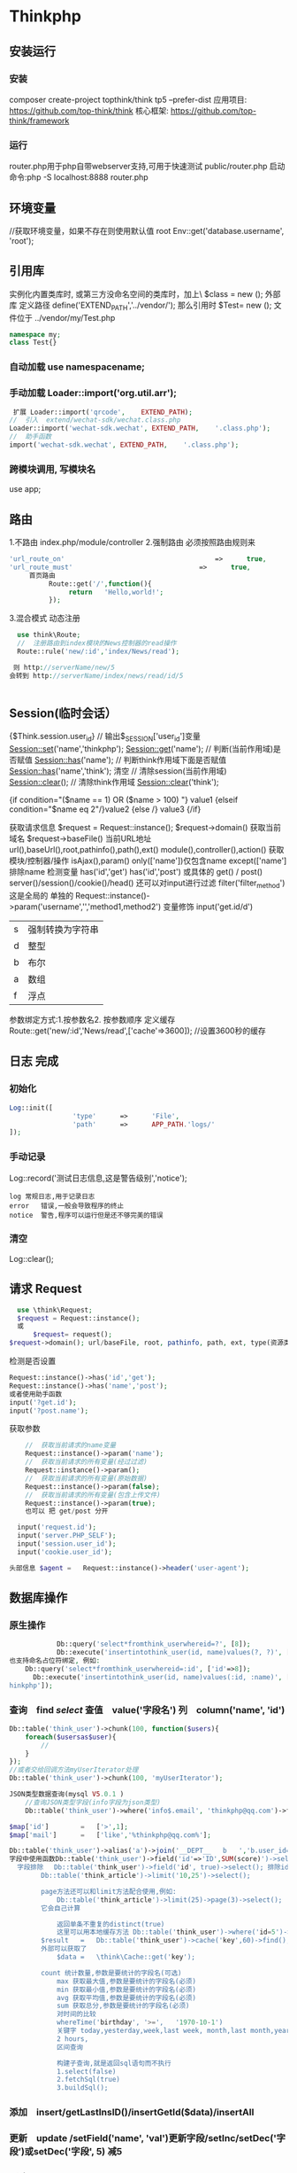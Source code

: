 * Thinkphp 
** 安装运行
*** 安装
     composer	create-project	topthink/think	tp5		--prefer-dist
     应用项目: https://github.com/top-think/think
     核心框架: https://github.com/top-think/framework
*** 运行
    router.php用于php自带webserver支持,可用于快速测试
    public/router.php
    启动命令:php	-S	localhost:8888	router.php
** 环境变量 
   //获取环境变量，如果不存在则使用默认值 root
   Env::get('database.username', 'root');
** 引用库
   实例化内置类库时, 或第三方没命名空间的类库时，加上\   $class = new \stdClass();
   外部库 定义路径 define('EXTEND_PATH','../vendor/');  那么引用时  $Test= new \my\Test(); 文件位于 ../vendor/my/Test.php
   #+BEGIN_SRC php
     namespace my;
     class Test{}
   #+END_SRC
*** 自动加载 use namespacename;
*** 手动加载 Loader::import('org.util.arr');
#+BEGIN_SRC php
 扩展 Loader::import('qrcode',	EXTEND_PATH);
//	引入	extend/wechat-sdk/wechat.class.php
Loader::import('wechat-sdk.wechat',	EXTEND_PATH,	'.class.php');
//	助手函数
import('wechat-sdk.wechat',	EXTEND_PATH,	'.class.php');

#+END_SRC
*** 跨模块调用, 写模块名
use app\mobile\controller\Deviceapi;
** 路由 \think\Route
   1.不路由 index.php/module/controller
   2.强制路由 必须按照路由规则来
   #+BEGIN_SRC php
'url_route_on'										=>		true,
'url_route_must'								=>		true,
     首页路由
          Route::get('/',function(){
               return	'Hello,world!';
          });
   #+END_SRC
   3.混合模式
   动态注册
#+BEGIN_SRC php
    use	think\Route;
    //	注册路由到index模块的News控制器的read操作
    Route::rule('new/:id','index/News/read');

   则 http://serverName/new/5
  会转到 http://serverName/index/news/read/id/5


#+END_SRC
** Session(临时会话）
   {$Think.session.user_id}	//	输出$_SESSION['user_id']变量
   Session::set('name','thinkphp');
   Session::get('name');
   //	判断(当前作用域)是否赋值
   Session::has('name');
   //	判断think作用域下面是否赋值
   Session::has('name','think');
   清空
   //	清除session(当前作用域)
   Session::clear();
   //	清除think作用域
   Session::clear('think');

   {if	condition="($name	==	1)	OR	($name	>	100)	"}	value1
   {elseif	condition="$name	eq	2"/}value2
   {else	/}	value3
   {/if}

获取请求信息 $request = Request::instance();
$request->domain() 获取当前域名
$request->baseFile() 当前URL地址
url(),baseUrl(),root,pathinfo(),path(),ext()
module(),controller(),action() 获取模块/控制器/操作
isAjax(),param() only(['name'])仅包含name except(['name']排除name
检测变量 has('id','get') has('id','post')  
或具体的 get() / post()
server()/session()/cookie()/head()
还可以对input进行过滤 filter('filter_method') 这是全局的
单独的 Request::instance()->param('username','','method1,method2')
变量修饰 input('get.id/d')
|s|强制转换为字符串|
|d|整型|
|b|布尔|
|a|数组|
|f|浮点|
参数绑定方式:1.按参数名2. 按参数顺序
定义缓存 Route::get('new/:id','News/read',['cache'=>3600]); //设置3600秒的缓存
** 日志 \think\Log 完成
*** 初始化
#+BEGIN_SRC php
Log::init([
				'type'		=>		'File',
				'path'		=>		APP_PATH.'logs/'
]);
#+END_SRC
*** 手动记录
Log::record('测试日志信息,这是警告级别','notice');
#+BEGIN_SRC 
log	常规日志,用于记录日志
error	错误,一般会导致程序的终止
notice	警告,程序可以运行但是还不够完美的错误
#+END_SRC
*** 清空
Log::clear();
** 请求 Request
#+BEGIN_SRC php
  use \think\Request;
  $request = Request::instance();
  或
      $request= request();
$request->domain(); url/baseFile, root, pathinfo, path, ext, type(资源类型), type, ip, isAjax()(是否是Ajax请求), param, route 
#+END_SRC

检测是否设置
#+BEGIN_SRC php
  Request::instance()->has('id','get');
  Request::instance()->has('name','post');
  或者使用助手函数
  input('?get.id');
  input('?post.name');
#+END_SRC

获取参数
#+BEGIN_SRC php
    //	获取当前请求的name变量
    Request::instance()->param('name');
    //	获取当前请求的所有变量(经过过滤)
    Request::instance()->param();
    //	获取当前请求的所有变量(原始数据)
    Request::instance()->param(false);
    //	获取当前请求的所有变量(包含上传文件)
    Request::instance()->param(true);
    也可以 把 get/post 分开

  input('request.id');
  input('server.PHP_SELF');
  input('session.user_id');
  input('cookie.user_id');

头部信息 $agent	=	Request::instance()->header('user-agent');

#+END_SRC
** 数据库操作    
*** 原生操作
    #+BEGIN_SRC php
                  Db::query('select*fromthink_userwhereid=?', [8]);
                  Db::execute('insertintothink_user(id, name)values(?, ?)', [8, 'thinkphp']);
      也支持命名占位符绑定, 例如:
          Db::query('select*fromthink_userwhereid=:id', ['id'=>8]);
            Db::execute('insertintothink_user(id, name)values(:id, :name)', ['id'=>8, 'name'=>'t
      hinkphp']);

    #+END_SRC

*** 查询　find /select/ 查值　value('字段名') 列　column('name', 'id')   
    #+BEGIN_SRC php
      Db::table('think_user')->chunk(100, function($users){
          foreach($usersas$user){
              //
          }
      });
      //或者交给回调方法myUserIterator处理
      Db::table('think_user')->chunk(100, 'myUserIterator');

      JSON类型数据查询(mysql V5.0.1 )
          //查询JSON类型字段(info字段为json类型)
          Db::table('think_user')->where('info$.email', 'thinkphp@qq.com')->find();

      $map['id']		=	['>',1];
      $map['mail']		=	['like','%thinkphp@qq.com%'];

      Db::table('think_user')->alias('a')->join('__DEPT__	b	','b.user_id=	a.id')->select();
      字段中使用函数Db::table('think_user')->field('id'=>'ID',SUM(score)')->select();
        字段排除　 Db::table('think_user')->field('id', true)->select(); 排除id
              Db::table('think_article')->limit('10,25')->select();

              page方法还可以和limit方法配合使用,例如:
                  Db::table('think_article')->limit(25)->page(3)->select();
              它会自己计算

                  返回单条不重复的distinct(true)
                  这里可以用本地缓存方法 Db::table('think_user')->where('id=5')->cache(true)->find();
              $result	=	Db::table('think_user')->cache('key',60)->find();
              外部可以获取了
                  $data	=	\think\Cache::get('key');

              count 统计数量,参数是要统计的字段名(可选)
                  max 获取最大值,参数是要统计的字段名(必须)
                  min 获取最小值,参数是要统计的字段名(必须)
                  avg 获取平均值,参数是要统计的字段名(必须)
                  sum 获取总分,参数是要统计的字段名(必须)
                  对时间的比较     
                  whereTime('birthday',	'>=',	'1970-10-1')
                  关键字 today,yesterday,week,last week, month,last month,year,last year
                  2 hours,
                  区间查询

                  构建子查询,就是返回sql语句而不执行
                  1.select(false)
                  2.fetchSql(true)
                  3.buildSql();

      #+END_SRC
*** 添加　insert/getLastInsID()/insertGetId($data)/insertAll
*** 更新　update /setField('name', 'val')更新字段/setInc/setDec('字段’)或setDec('字段', 5) 减5
*** 删除　delete
*** 获取表信息
#+BEGIN_SRC php
//	获取`think_user`表所有信息
Db::getTableInfo('think_user');
//	获取`think_user`表所有字段
Db::getTableInfo('think_user',	'fields');
//	获取`think_user`表所有字段的类型
Db::getTableInfo('think_user',	'type');
//	获取`think_user`表的主键
Db::getTableInfo('think_user',	'pk');
#+END_SRC
*** cache ->cache(true, 60)
    可以指定缓存标志 cache('key', 60)
获取 \think\Cache::get('key')
*** fetchSql 返回SQL
$result = Db::table('t')->fetchSql(true)->find(1);
*** partition 水平分表
*** 聚合统计
count() 数量 max(arg)字段最大值 min(arg) avg(arg)字段平均 sum(arg) 求和
*** 时间比较
where('createTime', '> time', '2017-1-1');
where('createTime', 'between time', ['2017-1-1', '2018-1-1']);
或 whereTime
'month'
